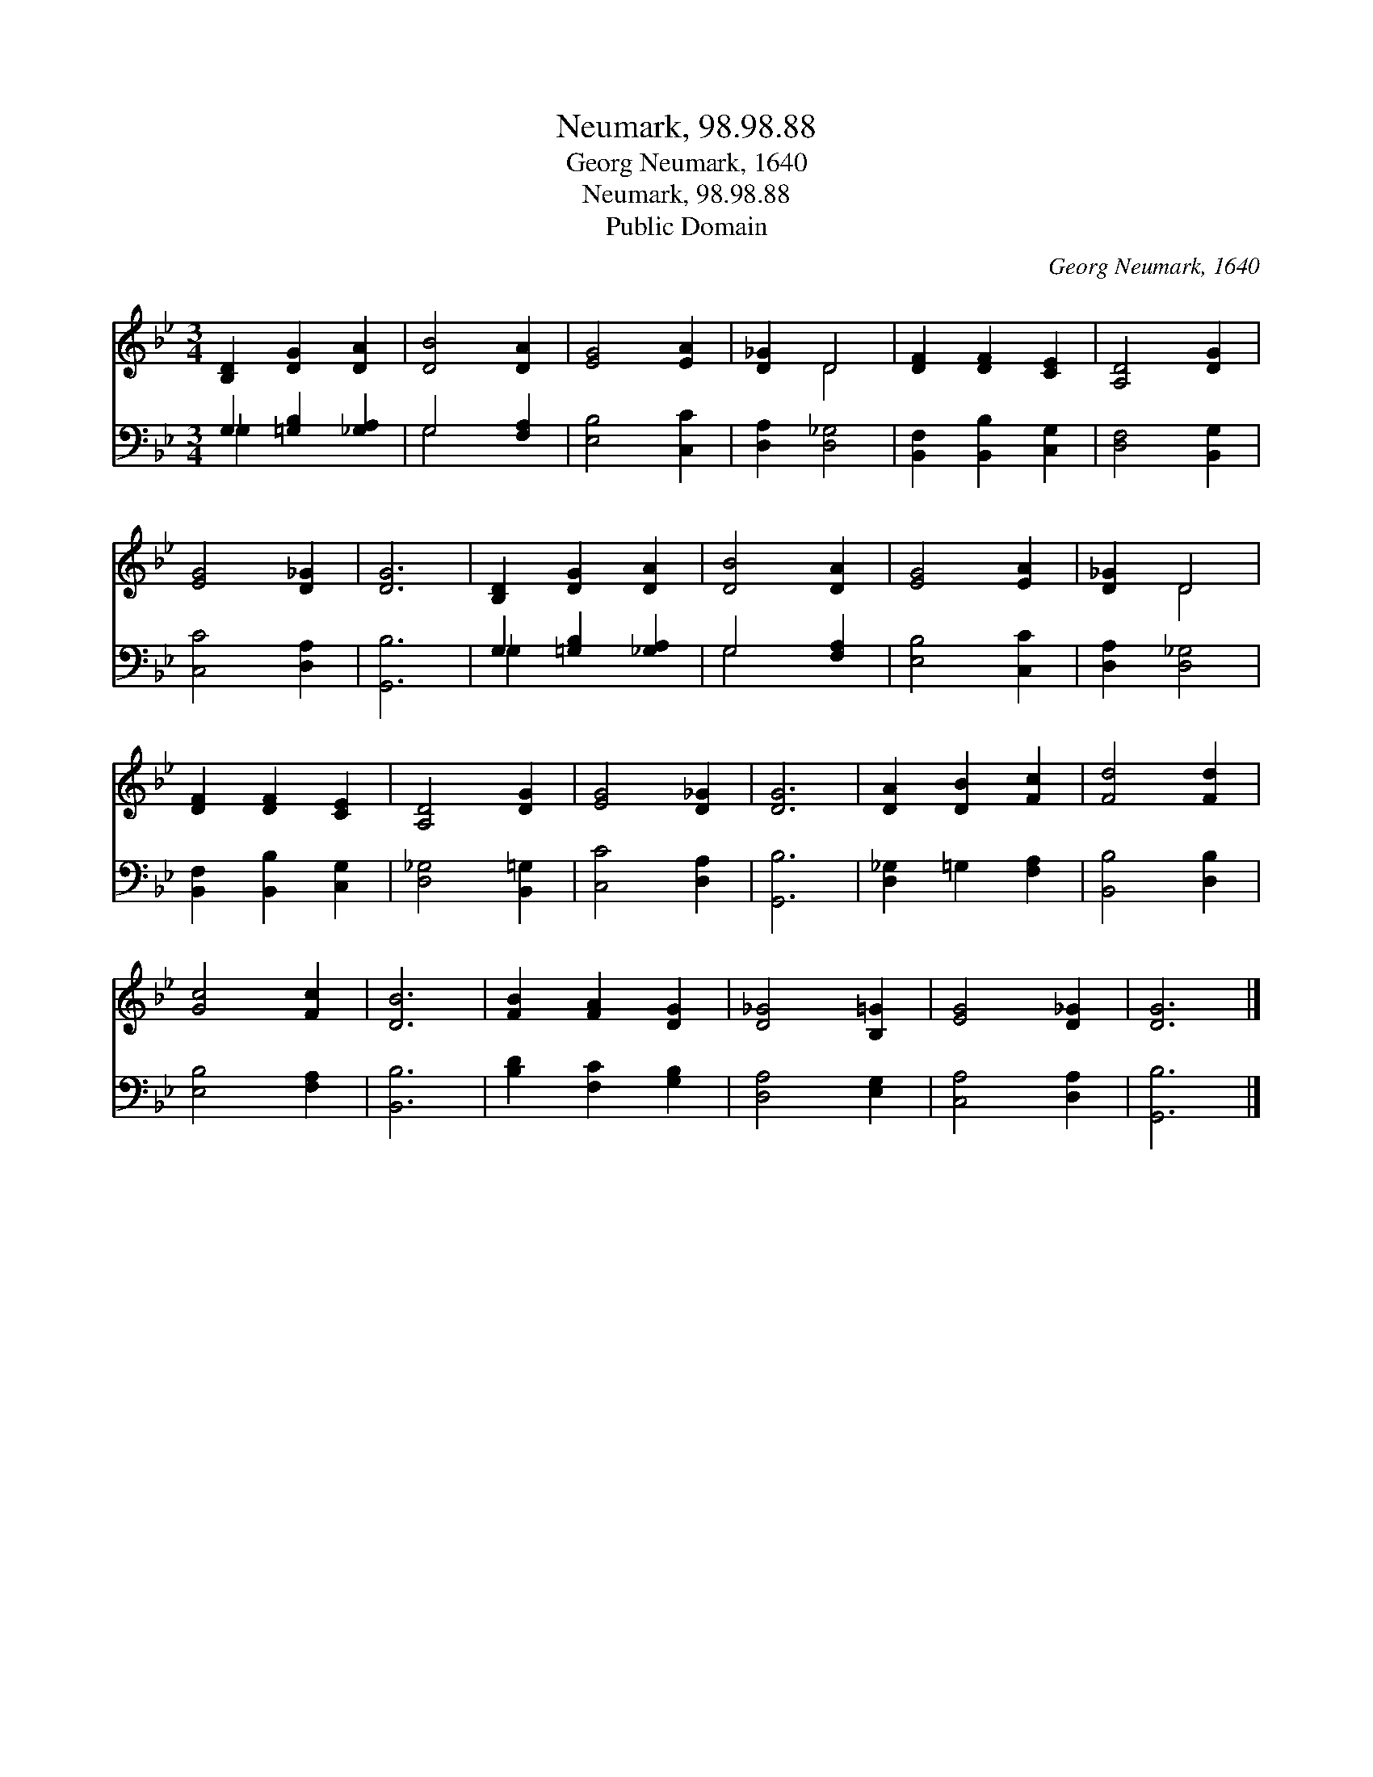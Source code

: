 X:1
T:Neumark, 98.98.88
T:Georg Neumark, 1640
T:Neumark, 98.98.88
T:Public Domain
C:Georg Neumark, 1640
Z:Public Domain
%%score ( 1 2 ) ( 3 4 )
L:1/8
M:3/4
K:Bb
V:1 treble 
V:2 treble 
V:3 bass 
V:4 bass 
V:1
 [B,D]2 [DG]2 [DA]2 | [DB]4 [DA]2 | [EG]4 [EA]2 | [D_G]2 D4 | [DF]2 [DF]2 [CE]2 | [A,D]4 [DG]2 | %6
 [EG]4 [D_G]2 | [DG]6 | [B,D]2 [DG]2 [DA]2 | [DB]4 [DA]2 | [EG]4 [EA]2 | [D_G]2 D4 | %12
 [DF]2 [DF]2 [CE]2 | [A,D]4 [DG]2 | [EG]4 [D_G]2 | [DG]6 | [DA]2 [DB]2 [Fc]2 | [Fd]4 [Fd]2 | %18
 [Gc]4 [Fc]2 | [DB]6 | [FB]2 [FA]2 [DG]2 | [D_G]4 [B,=G]2 | [EG]4 [D_G]2 | [DG]6 |] %24
V:2
 x6 | x6 | x6 | x2 D4 | x6 | x6 | x6 | x6 | x6 | x6 | x6 | x2 D4 | x6 | x6 | x6 | x6 | x6 | x6 | %18
 x6 | x6 | x6 | x6 | x6 | x6 |] %24
V:3
 G,2 [=G,B,]2 [_G,A,]2 | G,4 [F,A,]2 | [E,B,]4 [C,C]2 | [D,A,]2 [D,_G,]4 | %4
 [B,,F,]2 [B,,B,]2 [C,G,]2 | [D,F,]4 [B,,G,]2 | [C,C]4 [D,A,]2 | [G,,B,]6 | G,2 [=G,B,]2 [_G,A,]2 | %9
 G,4 [F,A,]2 | [E,B,]4 [C,C]2 | [D,A,]2 [D,_G,]4 | [B,,F,]2 [B,,B,]2 [C,G,]2 | [D,_G,]4 [B,,=G,]2 | %14
 [C,C]4 [D,A,]2 | [G,,B,]6 | [D,_G,]2 =G,2 [F,A,]2 | [B,,B,]4 [D,B,]2 | [E,B,]4 [F,A,]2 | %19
 [B,,B,]6 | [B,D]2 [F,C]2 [G,B,]2 | [D,A,]4 [E,G,]2 | [C,A,]4 [D,A,]2 | [G,,B,]6 |] %24
V:4
 _G,2 x4 | G,4 x2 | x6 | x6 | x6 | x6 | x6 | x6 | _G,2 x4 | G,4 x2 | x6 | x6 | x6 | x6 | x6 | x6 | %16
 x6 | x6 | x6 | x6 | x6 | x6 | x6 | x6 |] %24

